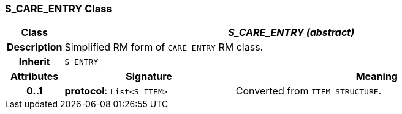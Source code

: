=== S_CARE_ENTRY Class

[cols="^1,3,5"]
|===
h|*Class*
2+^h|*_S_CARE_ENTRY (abstract)_*

h|*Description*
2+a|Simplified RM form of `CARE_ENTRY` RM class.

h|*Inherit*
2+|`S_ENTRY`

h|*Attributes*
^h|*Signature*
^h|*Meaning*

h|*0..1*
|*protocol*: `List<S_ITEM>`
a|Converted from `ITEM_STRUCTURE`.
|===
